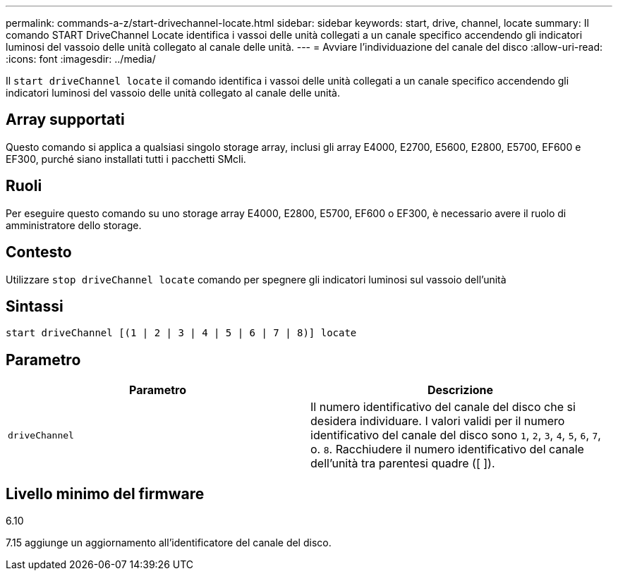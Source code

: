 ---
permalink: commands-a-z/start-drivechannel-locate.html 
sidebar: sidebar 
keywords: start, drive, channel, locate 
summary: Il comando START DriveChannel Locate identifica i vassoi delle unità collegati a un canale specifico accendendo gli indicatori luminosi del vassoio delle unità collegato al canale delle unità. 
---
= Avviare l'individuazione del canale del disco
:allow-uri-read: 
:icons: font
:imagesdir: ../media/


[role="lead"]
Il `start driveChannel locate` il comando identifica i vassoi delle unità collegati a un canale specifico accendendo gli indicatori luminosi del vassoio delle unità collegato al canale delle unità.



== Array supportati

Questo comando si applica a qualsiasi singolo storage array, inclusi gli array E4000, E2700, E5600, E2800, E5700, EF600 e EF300, purché siano installati tutti i pacchetti SMcli.



== Ruoli

Per eseguire questo comando su uno storage array E4000, E2800, E5700, EF600 o EF300, è necessario avere il ruolo di amministratore dello storage.



== Contesto

Utilizzare `stop driveChannel locate` comando per spegnere gli indicatori luminosi sul vassoio dell'unità



== Sintassi

[source, cli]
----
start driveChannel [(1 | 2 | 3 | 4 | 5 | 6 | 7 | 8)] locate
----


== Parametro

[cols="2*"]
|===
| Parametro | Descrizione 


 a| 
`driveChannel`
 a| 
Il numero identificativo del canale del disco che si desidera individuare. I valori validi per il numero identificativo del canale del disco sono `1`, `2`, `3`, `4`, `5`, `6`, `7`, o. `8`. Racchiudere il numero identificativo del canale dell'unità tra parentesi quadre ([ ]).

|===


== Livello minimo del firmware

6.10

7.15 aggiunge un aggiornamento all'identificatore del canale del disco.

